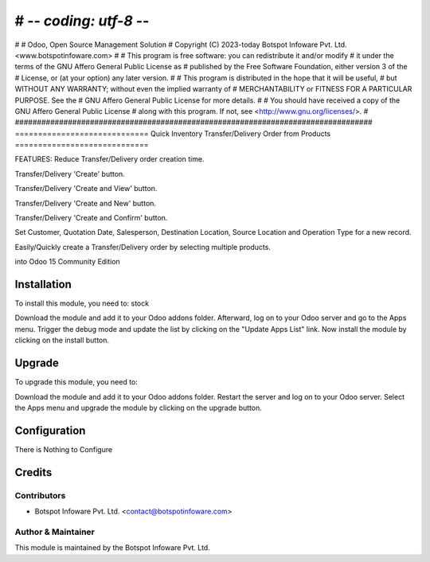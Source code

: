 # -*- coding: utf-8 -*-
#################################################################################
#
#    Odoo, Open Source Management Solution
#    Copyright (C) 2023-today Botspot Infoware Pvt. Ltd. <www.botspotinfoware.com>
#
#    This program is free software: you can redistribute it and/or modify
#    it under the terms of the GNU Affero General Public License as
#    published by the Free Software Foundation, either version 3 of the
#    License, or (at your option) any later version.
#
#    This program is distributed in the hope that it will be useful,
#    but WITHOUT ANY WARRANTY; without even the implied warranty of
#    MERCHANTABILITY or FITNESS FOR A PARTICULAR PURPOSE.  See the
#    GNU Affero General Public License for more details.
#
#    You should have received a copy of the GNU Affero General Public License
#    along with this program.  If not, see <http://www.gnu.org/licenses/>.
#
#################################################################################
=============================
Quick Inventory Transfer/Delivery Order from Products
=============================

FEATURES:
Reduce Transfer/Delivery order creation time.

Transfer/Delivery 'Create' button.

Transfer/Delivery 'Create and View' button.

Transfer/Delivery 'Create and New' button.

Transfer/Delivery 'Create and Confirm' button.

Set Customer, Quotation Date, Salesperson, Destination Location, Source Location and Operation Type for a new record.

Easily/Quickly create a Transfer/Delivery order by selecting multiple products.

into Odoo 15 Community Edition

Installation
============

To install this module, you need to: stock

Download the module and add it to your Odoo addons folder. Afterward, log on to
your Odoo server and go to the Apps menu. Trigger the debug mode and update the
list by clicking on the "Update Apps List" link. Now install the module by
clicking on the install button.

Upgrade
============

To upgrade this module, you need to:

Download the module and add it to your Odoo addons folder. Restart the server
and log on to your Odoo server. Select the Apps menu and upgrade the module by
clicking on the upgrade button.


Configuration
=============

There is Nothing to Configure



Credits
=======

Contributors
------------

* Botspot Infoware Pvt. Ltd. <contact@botspotinfoware.com>


Author & Maintainer
-------------------

This module is maintained by the Botspot Infoware Pvt. Ltd.
